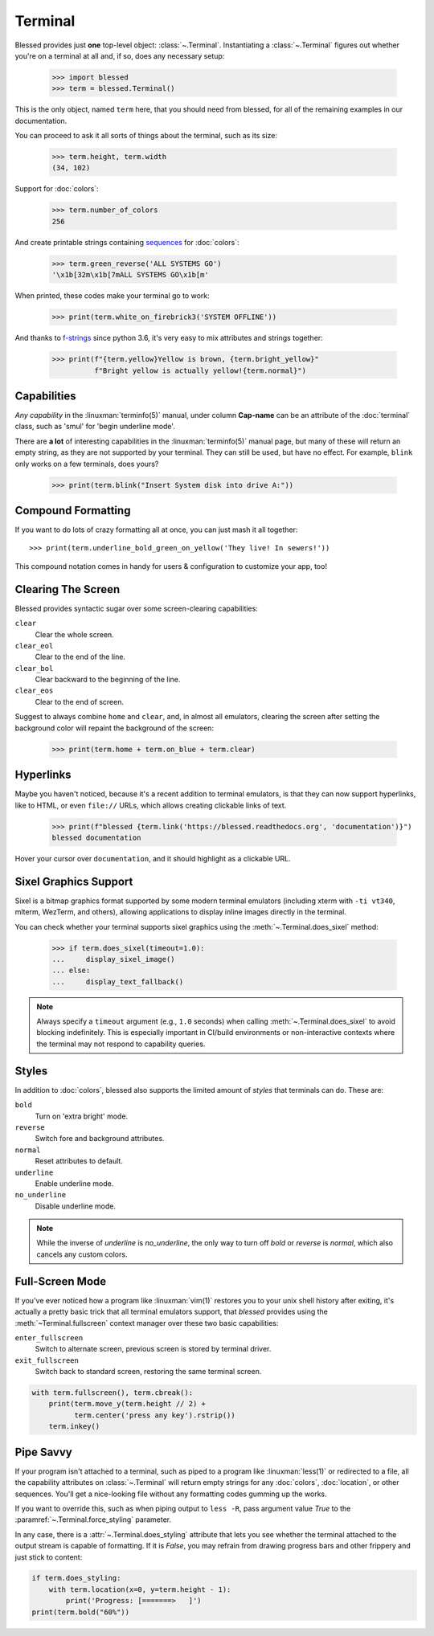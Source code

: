 Terminal
========

.. image:: https://dxtz6bzwq9sxx.cloudfront.net/demo_terminal_walkthrough.gif
    :alt: A visual example of the below interaction with the Terminal class, in IPython.

Blessed provides just **one** top-level object: :class:`~.Terminal`.  Instantiating a
:class:`~.Terminal` figures out whether you're on a terminal at all and, if so, does any necessary
setup:

    >>> import blessed
    >>> term = blessed.Terminal()

This is the only object, named ``term`` here, that you should need from blessed, for all of the
remaining examples in our documentation.

You can proceed to ask it all sorts of things about the terminal, such as its size:

    >>> term.height, term.width
    (34, 102)

Support for :doc:`colors`:

    >>> term.number_of_colors
    256

And create printable strings containing sequences_ for :doc:`colors`:

    >>> term.green_reverse('ALL SYSTEMS GO')
    '\x1b[32m\x1b[7mALL SYSTEMS GO\x1b[m'

When printed, these codes make your terminal go to work:

    >>> print(term.white_on_firebrick3('SYSTEM OFFLINE'))

And thanks to `f-strings`_ since python 3.6, it's very easy to mix attributes and strings together:

    >>> print(f"{term.yellow}Yellow is brown, {term.bright_yellow}"
              f"Bright yellow is actually yellow!{term.normal}")

.. _f-strings: https://docs.python.org/3/reference/lexical_analysis.html#f-strings
.. _sequences: https://en.wikipedia.org/wiki/ANSI_escape_code#CSI_(Control_Sequence_Introducer)_sequences

Capabilities
------------

*Any capability* in the :linuxman:`terminfo(5)` manual, under column **Cap-name** can be an
attribute of the :doc:`terminal` class, such as 'smul' for 'begin underline mode'.

There are **a lot** of interesting capabilities in the :linuxman:`terminfo(5)` manual page, but many
of these will return an empty string, as they are not supported by your terminal. They can still be
used, but have no effect. For example, ``blink`` only works on a few terminals, does yours?

    >>> print(term.blink("Insert System disk into drive A:"))

Compound Formatting
-------------------

If you want to do lots of crazy formatting all at once, you can just mash it
all together::

    >>> print(term.underline_bold_green_on_yellow('They live! In sewers!'))

This compound notation comes in handy for users & configuration to customize your app, too!

Clearing The Screen
-------------------

Blessed provides syntactic sugar over some screen-clearing capabilities:

``clear``
  Clear the whole screen.
``clear_eol``
  Clear to the end of the line.
``clear_bol``
  Clear backward to the beginning of the line.
``clear_eos``
  Clear to the end of screen.

Suggest to always combine ``home`` and ``clear``, and, in almost all emulators,
clearing the screen after setting the background color will repaint the background
of the screen:

    >>> print(term.home + term.on_blue + term.clear)

.. _hyperlinks:

Hyperlinks
----------

Maybe you haven't noticed, because it's a recent addition to terminal emulators, is
that they can now support hyperlinks, like to HTML, or even ``file://`` URLs, which
allows creating clickable links of text.

    >>> print(f"blessed {term.link('https://blessed.readthedocs.org', 'documentation')}")
    blessed documentation

Hover your cursor over ``documentation``, and it should highlight as a clickable URL.

.. figure:: https://dxtz6bzwq9sxx.cloudfront.net/demo_basic_hyperlink.gif
   :alt: Animation of running code example and clicking a hyperlink

Sixel Graphics Support
----------------------

Sixel is a bitmap graphics format supported by some modern terminal emulators
(including xterm with ``-ti vt340``, mlterm, WezTerm, and others), allowing
applications to display inline images directly in the terminal.

You can check whether your terminal supports sixel graphics using the
:meth:`~.Terminal.does_sixel` method:

    >>> if term.does_sixel(timeout=1.0):
    ...     display_sixel_image()
    ... else:
    ...     display_text_fallback()

.. note:: Always specify a ``timeout`` argument (e.g., ``1.0`` seconds) when calling
    :meth:`~.Terminal.does_sixel` to avoid blocking indefinitely. This is especially
    important in CI/build environments or non-interactive contexts where the terminal
    may not respond to capability queries.

Styles
------

In addition to :doc:`colors`, blessed also supports the limited amount of *styles* that terminals
can do. These are:

``bold``
  Turn on 'extra bright' mode.
``reverse``
  Switch fore and background attributes.
``normal``
  Reset attributes to default.
``underline``
  Enable underline mode.
``no_underline``
  Disable underline mode.

.. note:: While the inverse of *underline* is *no_underline*, the only way to turn off *bold* or
    *reverse* is *normal*, which also cancels any custom colors.

Full-Screen Mode
----------------

If you've ever noticed how a program like :linuxman:`vim(1)` restores you to your unix shell history
after exiting, it's actually a pretty basic trick that all terminal emulators support, that
*blessed* provides using the :meth:`~Terminal.fullscreen` context manager over these two basic
capabilities:

``enter_fullscreen``
    Switch to alternate screen, previous screen is stored by terminal driver.
``exit_fullscreen``
    Switch back to standard screen, restoring the same terminal screen.

.. code-block:: python

    with term.fullscreen(), term.cbreak():
        print(term.move_y(term.height // 2) +
              term.center('press any key').rstrip())
        term.inkey()

Pipe Savvy
----------

If your program isn't attached to a terminal, such as piped to a program like :linuxman:`less(1)` or
redirected to a file, all the capability attributes on :class:`~.Terminal` will return empty strings
for any :doc:`colors`, :doc:`location`, or other sequences.  You'll get a nice-looking file without
any formatting codes gumming up the works.

If you want to override this, such as when piping output to ``less -R``, pass argument value *True*
to the :paramref:`~.Terminal.force_styling` parameter.

In any case, there is a :attr:`~.Terminal.does_styling` attribute that lets you see whether the
terminal attached to the output stream is capable of formatting.  If it is *False*, you may refrain
from drawing progress bars and other frippery and just stick to content:

.. code-block:: python

    if term.does_styling:
        with term.location(x=0, y=term.height - 1):
            print('Progress: [=======>   ]')
    print(term.bold("60%"))
